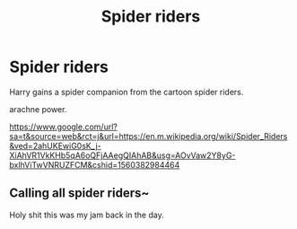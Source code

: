 #+TITLE: Spider riders

* Spider riders
:PROPERTIES:
:Author: Rabbitshade
:Score: 3
:DateUnix: 1560383055.0
:DateShort: 2019-Jun-13
:FlairText: Prompt
:END:
Harry gains a spider companion from the cartoon spider riders.

arachne power.

[[https://www.google.com/url?sa=t&source=web&rct=j&url=https://en.m.wikipedia.org/wiki/Spider_Riders&ved=2ahUKEwiG0sK_j-XiAhVR1VkKHb5qA6oQFjAAegQIAhAB&usg=AOvVaw2Y8yG-bxlhViTwVNRUZFCM&cshid=1560382984464]]


** Calling all spider riders~

Holy shit this was my jam back in the day.
:PROPERTIES:
:Author: Johnsmitish
:Score: 3
:DateUnix: 1560385350.0
:DateShort: 2019-Jun-13
:END:
